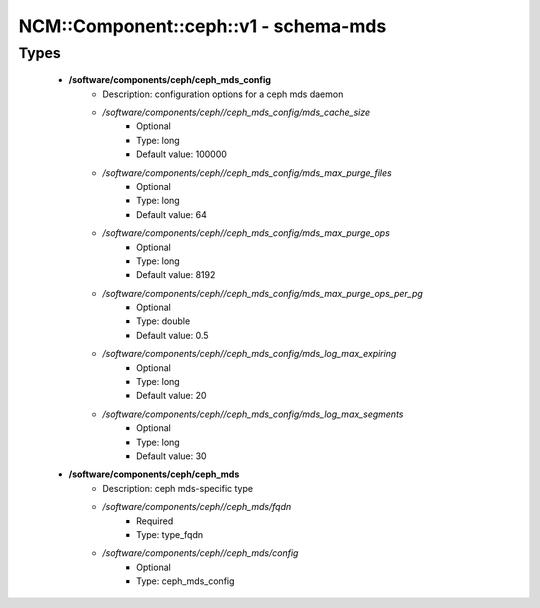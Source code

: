 ########################################
NCM\::Component\::ceph\::v1 - schema-mds
########################################

Types
-----

 - **/software/components/ceph/ceph_mds_config**
    - Description: configuration options for a ceph mds daemon
    - */software/components/ceph//ceph_mds_config/mds_cache_size*
        - Optional
        - Type: long
        - Default value: 100000
    - */software/components/ceph//ceph_mds_config/mds_max_purge_files*
        - Optional
        - Type: long
        - Default value: 64
    - */software/components/ceph//ceph_mds_config/mds_max_purge_ops*
        - Optional
        - Type: long
        - Default value: 8192
    - */software/components/ceph//ceph_mds_config/mds_max_purge_ops_per_pg*
        - Optional
        - Type: double
        - Default value: 0.5
    - */software/components/ceph//ceph_mds_config/mds_log_max_expiring*
        - Optional
        - Type: long
        - Default value: 20
    - */software/components/ceph//ceph_mds_config/mds_log_max_segments*
        - Optional
        - Type: long
        - Default value: 30
 - **/software/components/ceph/ceph_mds**
    - Description: ceph mds-specific type
    - */software/components/ceph//ceph_mds/fqdn*
        - Required
        - Type: type_fqdn
    - */software/components/ceph//ceph_mds/config*
        - Optional
        - Type: ceph_mds_config

